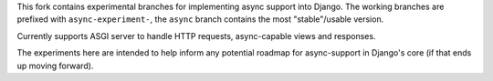 This fork contains experimental branches for implementing async support into Django. The working branches are prefixed with ``async-experiment-``, the ``async`` branch contains the most "stable"/usable version. 

Currently supports ASGI server to handle HTTP requests, async-capable views and responses.

The experiments here are intended to help inform any potential roadmap for async-support in Django's core (if that ends up moving forward).
